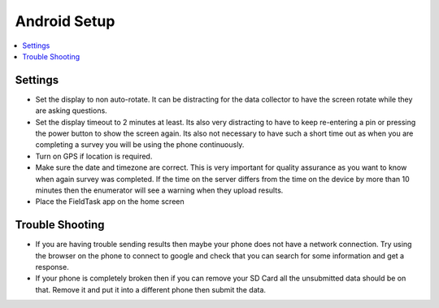 Android Setup
=============

.. contents::
 :local:
 
Settings
--------

* Set the display to non auto-rotate.  It can be distracting for the data collector to have the screen rotate while they are
  asking questions.
* Set the display timeout to 2 minutes at least.  Its also very distracting to have to keep re-entering a pin or pressing
  the power button to show the screen again.  Its also not necessary to have such a short time out as when you are completing
  a survey you will be using the phone continuously.
* Turn on GPS if location is required.
* Make sure the date and timezone are correct.  This is very important for quality assurance as you want to know when again
  survey was completed.  If the time on the server differs from the time on the device by more than 10 minutes then the
  enumerator will see a warning when they upload results.
* Place the FieldTask app on the home screen

Trouble Shooting
----------------

*  If you are having trouble sending results then maybe your phone does not have a network connection.  Try 
   using the browser on the phone to connect to google and check that you can search for some information and get a 
   response.
*  If your phone is completely broken then if you can remove your SD Card all the unsubmitted data should be on that.
   Remove it and put it into a different phone then submit the data.





